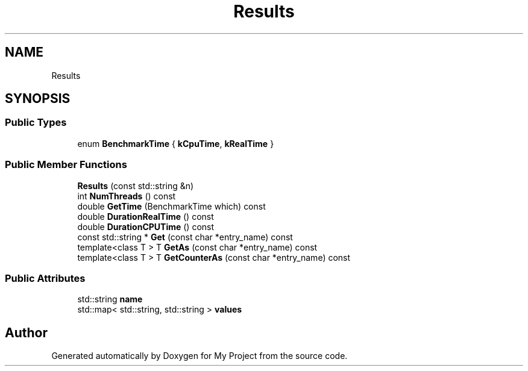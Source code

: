 .TH "Results" 3 "Wed Feb 1 2023" "Version Version 0.0" "My Project" \" -*- nroff -*-
.ad l
.nh
.SH NAME
Results
.SH SYNOPSIS
.br
.PP
.SS "Public Types"

.in +1c
.ti -1c
.RI "enum \fBBenchmarkTime\fP { \fBkCpuTime\fP, \fBkRealTime\fP }"
.br
.in -1c
.SS "Public Member Functions"

.in +1c
.ti -1c
.RI "\fBResults\fP (const std::string &n)"
.br
.ti -1c
.RI "int \fBNumThreads\fP () const"
.br
.ti -1c
.RI "double \fBGetTime\fP (BenchmarkTime which) const"
.br
.ti -1c
.RI "double \fBDurationRealTime\fP () const"
.br
.ti -1c
.RI "double \fBDurationCPUTime\fP () const"
.br
.ti -1c
.RI "const std::string * \fBGet\fP (const char *entry_name) const"
.br
.ti -1c
.RI "template<class T > T \fBGetAs\fP (const char *entry_name) const"
.br
.ti -1c
.RI "template<class T > T \fBGetCounterAs\fP (const char *entry_name) const"
.br
.in -1c
.SS "Public Attributes"

.in +1c
.ti -1c
.RI "std::string \fBname\fP"
.br
.ti -1c
.RI "std::map< std::string, std::string > \fBvalues\fP"
.br
.in -1c

.SH "Author"
.PP 
Generated automatically by Doxygen for My Project from the source code\&.
